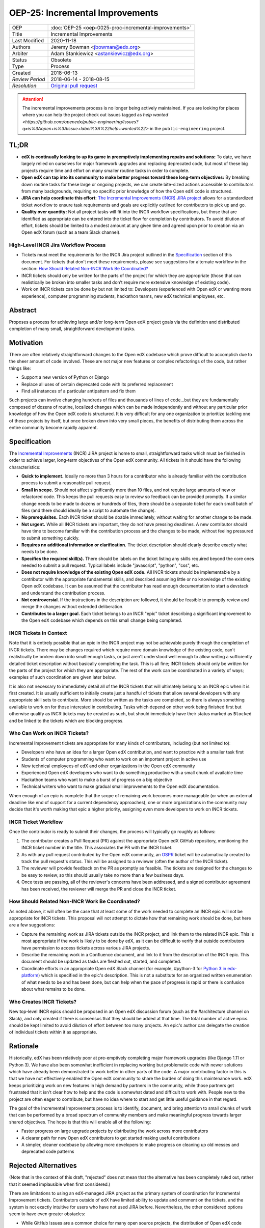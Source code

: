 OEP-25: Incremental Improvements
################################

+-----------------+----------------------------------------------------------+
| OEP             | :doc:`OEP-25 <oep-0025-proc-incremental-improvements>`   |
+-----------------+----------------------------------------------------------+
| Title           | Incremental Improvements                                 |
+-----------------+----------------------------------------------------------+
| Last Modified   | 2020-11-18                                               |
+-----------------+----------------------------------------------------------+
| Authors         | Jeremy Bowman <jbowman@edx.org>                          |
+-----------------+----------------------------------------------------------+
| Arbiter         | Adam Stankiewicz <astankiewicz@edx.org>                  |
+-----------------+----------------------------------------------------------+
| Status          | Obsolete                                                 |
+-----------------+----------------------------------------------------------+
| Type            | Process                                                  |
+-----------------+----------------------------------------------------------+
| Created         | 2018-06-13                                               |
+-----------------+----------------------------------------------------------+
| `Review Period` | 2018-06-14 - 2018-08-15                                  |
+-----------------+----------------------------------------------------------+
| `Resolution`    | `Original pull request`_                                 |
+-----------------+----------------------------------------------------------+

.. _Original pull request: https://github.com/openedx/open-edx-proposals/pull/66#pullrequestreview-151034037

.. attention::

   The incremental improvements process is no longer being actively maintained.
   If you are looking for places where you can help the project check out issues
   tagged as `help wanted
   <https://github.com/openedx/public-engineering/issues?q=is%3Aopen+is%3Aissue+label%3A%22help+wanted%22>`
   in the ``public-engineering`` project.

TL;DR
*****

* **edX is continually looking to up its game in preemptively implementing repairs and solutions:** To date, we have largely relied on ourselves for major framework upgrades and replacing deprecated code, but most of these big projects require time and effort on many smaller routine tasks in order to complete.
* **Open edX can tap into its community to make better progress toward these long-term objectives:** By breaking down routine tasks for these large or ongoing projects, we can create bite-sized actions accessible to contributors from many backgrounds, requiring no specific prior knowledge of how the Open edX code is structured.
* **JIRA can help coordinate this effort:**  `The Incremental Improvements (INCR) JIRA project`_ allows for a standardized ticket workflow to ensure task requirements and goals are explicitly outlined for contributors to pick up and go.
* **Quality over quantity:** Not all project tasks will fit into the INCR workflow specifications, but those that are identified as appropriate can be entered into the ticket flow for completion by contributors. To avoid dilution of effort, tickets should be limited to a modest amount at any given time and agreed upon prior to creation via an Open edX forum (such as a team Slack channel).

.. _The Incremental Improvements (INCR) JIRA project: https://openedx.atlassian.net/jira/software/c/projects/INCR/issues/INCR-570?filter=allopenissues

High-Level INCR Jira Workflow Process
=====================================

* Tickets must meet the requirements for the INCR Jira project outlined in the `Specification`_ section of this document. For tickets that don't meet these requirements, please see suggestions for alternate workflow in the section: `How Should Related Non-INCR Work Be Coordinated?`_
* INCR tickets should only be written for the parts of the project for which they are appropriate (those that can realistically be broken into smaller tasks and don’t require more extensive knowledge of existing code).
* Work on INCR tickets can be done by but not limited to: Developers (experienced with Open edX or wanting more experience), computer programming students, hackathon teams, new edX technical employees, etc.

.. image:: oep-0025/INCR_workflow.png

Abstract
********

Proposes a process for achieving large and/or long-term Open edX project goals
via the definition and distributed completion of many small, straightforward
development tasks.

Motivation
**********

There are often relatively straightforward changes to the Open edX codebase
which prove difficult to accomplish due to the sheer amount of code involved.
These are not major new features or complex refactorings of the code, but
rather things like:

* Support a new version of Python or Django
* Replace all uses of certain deprecated code with its preferred replacement
* Find all instances of a particular antipattern and fix them

Such projects can involve changing hundreds of files and thousands of lines of
code...but they are fundamentally composed of dozens of routine, localized
changes which can be made independently and without any particular prior
knowledge of how the Open edX code is structured.  It is very difficult for
any one organization to prioritize tackling one of these projects by itself,
but once broken down into very small pieces, the benefits of distributing
them across the entire community become rapidly apparent.

Specification
*************

The `Incremental Improvements`_ (INCR) JIRA project is home to small,
straightforward tasks which must be finished in order to achieve
larger, long-term objectives of the Open edX community. All tickets in it
should have the following characteristics:

* **Quick to implement.** Ideally no more than 3 hours for a contributor who
  is already familiar with the contribution process to submit a reasonable
  pull request.

* **Small in scope.** Should not affect significantly more than 10 files,
  and not require large amounts of new or refactored code.  This keeps the
  pull requests easy to review so feedback can be provided promptly. If a
  similar change needs to be made to dozens or hundreds of files, there
  should be a separate ticket for each small batch of files (and there
  should ideally be a script to automate the change).

* **No prerequisites.** Each INCR ticket should be doable immediately, without
  waiting for another change to be made.

* **Not urgent.** While all INCR tickets are important, they do not have
  pressing deadlines. A new contributor should have time to become familiar
  with the contribution process and the changes to be made, without feeling
  pressured to submit something quickly.

* **Requires no additional information or clarification.** The ticket
  description should clearly describe exactly what needs to be done.

* **Specifies the required skill(s).** There should be labels on the ticket
  listing any skills required beyond the core ones needed to submit a pull
  request. Typical labels include "javascript", "python", "css", etc.

* **Does not require knowledge of the existing Open edX code.** All INCR
  tickets should be implementable by a contributor with the appropriate
  fundamental skills, and described assuming little or no knowledge of the
  existing Open edX codebase. It can be assumed that the contributor has read
  enough documentation to start a devstack and understand the contribution
  process.

* **Not controversial.** If the instructions in the description are followed,
  it should be feasible to promptly review and merge the changes without
  extended deliberation.

* **Contributes to a larger goal.** Each ticket belongs to an INCR "epic"
  ticket describing a significant improvement to the Open edX codebase which
  depends on this small change being completed.

.. _Incremental Improvements: https://openedx.atlassian.net/projects/INCR/issues/INCR-1?filter=allopenissues

INCR Tickets in Context
=======================

Note that it is entirely possible that an epic in the INCR project may not be
achievable purely through the completion of INCR tickets.  There may be
changes required which require more domain knowledge of the existing code,
can't realistically be broken down into small enough tasks, or just aren't
understood well enough to allow writing a sufficiently detailed ticket
description without basically completing the task.  This is all fine; INCR
tickets should only be written for the parts of the project for which they
are appropriate.  The rest of the work can be coordinated in a variety of
ways; examples of such coordination are given later below.

It is also not necessary to immediately detail all of the INCR tickets that
will ultimately belong to an INCR epic when it is first created.  It is
usually sufficient to initially create just a handful of tickets that allow
several developers with any appropriate skill sets to contribute.  More should
be written as the tasks are completed, so there is always something available
to work on for those interested in contributing.  Tasks which depend on other
work being finished first but otherwise qualify as INCR tickets may be created
as such, but should immediately have their status marked as ``Blocked`` and be
linked to the tickets which are blocking progress.

Who Can Work on INCR Tickets?
=============================

Incremental Improvement tickets are appropriate for many kinds of contributors,
including (but not limited to):

* Developers who have an idea for a larger Open edX contribution, and want to
  practice with a smaller task first

* Students of computer programming who want to work on an important project in
  active use

* New technical employees of edX and other organizations in the Open edX
  community

* Experienced Open edX developers who want to do something productive with a
  small chunk of available time

* Hackathon teams who want to make a burst of progress on a big objective

* Technical writers who want to make gradual small improvements to the Open
  edX documentation.

When enough of an epic is complete that the scope of remaining work
becomes more manageable (or when an external deadline like end of support for
a current dependency approaches), one or more organizations in the community
may decide that it's worth making that epic a higher priority, assigning even
more developers to work on INCR tickets.

INCR Ticket Workflow
====================

Once the contributor is ready to submit their changes, the process will
typically go roughly as follows:

1. The contributor creates a Pull Request (PR) against the appropriate Open
   edX GitHub repository, mentioning the INCR ticket number in the title.
   This associates the PR with the INCR ticket.

2. As with any pull request contributed by the Open edX community, an `OSPR`_
   ticket will be automatically created to track the pull request's
   status.  This will be assigned to a reviewer (often the author of the
   INCR ticket).

3. The reviewer will provide feedback on the PR as promptly as feasible.
   The tickets are designed for the changes to be easy to review, so this
   should usually take no more than a few business days.

4. Once tests are passing, all of the reviewer's concerns have been addressed,
   and a signed contributor agreement has been received, the reviewer will
   merge the PR and close the INCR ticket.

.. _OSPR: https://openedx.atlassian.net/wiki/spaces/OPEN/pages/679772558/OSPR+Workflow+process

How Should Related Non-INCR Work Be Coordinated?
================================================

As noted above, it will often be the case that at least some of the work
needed to complete an INCR epic will not be appropriate for INCR tickets.
This proposal will not attempt to dictate how that remaining work should
be done, but here are a few suggestions:

* Capture the remaining work as JIRA tickets outside the INCR project, and
  link them to the related INCR epic.  This is most appropriate if the work
  is likely to be done by edX, as it can be difficult to verify that outside
  contributors have permission to access tickets across various JIRA projects.

* Describe the remaining work in a Confluence document, and link to it from
  the description of the INCR epic.  This document should be updated as tasks
  are fleshed out, started, and completed.

* Coordinate efforts in an appropriate Open edX Slack channel (for example,
  #python-3 for `Python 3 in edx-platform`_) which is specified in the epic's
  description.  This is not a substitute for an organized written enumeration
  of what needs to be and has been done, but can help when the pace of
  progress is rapid or there is confusion about what remains to be done.

.. _Python 3 in edx-platform: https://openedx.atlassian.net/browse/INCR-1

Who Creates INCR Tickets?
=========================

New top-level INCR epics should be proposed in an Open edX discussion forum
(such as the #architecture channel on Slack), and only created if there is
consensus that they should be added at that time.  The total number of active
epics should be kept limited to avoid dilution of effort between too many
projects.  An epic's author can delegate the creation of individual tickets
within it as appropriate.

Rationale
*********

Historically, edX has been relatively poor at pre-emptively completing major
framework upgrades (like Django 1.11 or Python 3).  We have also been somewhat
inefficient in replacing working but problematic code with newer solutions
which have already been demonstrated to work better in other parts of the
code.  A major contributing factor in this is that we have not effectively
enabled the Open edX community to share the burden of doing this maintenance
work.  edX keeps prioritizing work on new features in high demand by partners
in the community, while those partners get frustrated that it isn't clear how
to help and the code is somewhat dated and difficult to work with.  People new
to the project are often eager to contribute, but have no idea where to start
and get little useful guidance in that regard.

The goal of the Incremental Improvements process is to identify, document, and
bring attention to small chunks of work that can be performed by a broad
spectrum of community members and make meaningful progress towards larger
shared objectives.  The hope is that this will enable all of the following:

* Faster progress on large upgrade projects by distributing the work across
  more contributors

* A clearer path for new Open edX contributors to get started making useful
  contributions

* A simpler, cleaner codebase by allowing more developers to make progress
  on cleaning up old messes and deprecated code patterns

Rejected Alternatives
*********************

(Note that in the context of this draft, "rejected" does not mean that the
alternative has been completely ruled out, rather that it seemed implausible
when first considered.)

There are limitations to using an edX-managed JIRA project as the primary
system of coordination for Incremental Improvement tickets.  Contributors
outside of edX have limited ability to update and comment on the tickets,
and the system is not exactly intuitive for users who have not used JIRA
before.  Nevertheless, the other considered options seem to have even
greater obstacles:

* While GitHub Issues are a common choice for many open source projects,
  the distribution of Open edX code across dozens of repositories makes it
  very difficult to find the answers to simple questions like "what
  incremental improvement tasks are available to work on?" and "is there a
  sufficient backlog of tickets for new contributors to choose from?".  Such
  challenges could probably be overcome with automation, but that presents
  a significant barrier to even getting started creating and processing tasks.

* There was a suggestion to use the existing edX JIRA projects and use a label
  to identify incremental improvement tickets, but these projects greatly
  differ in access permissions and workflow.  Trying to find these tickets and
  identify which ones haven't been completed could be very difficult for even
  experienced JIRA users who don't have broad access to the edX JIRA system.

* A system other than the edX JIRA could be used, to make it easier to grant
  write access for contributors throughout the community.  A choice could be
  made which would also be more intuitive for developers who don't already
  have extensive experience with JIRA.  But this would isolate the Incremental
  Improvements work from the tracking system used for other Open edX work, and
  risks leaving the tasks unseen by the core contributors whose participation
  is needed to define and review them.

Other suggestions for handling this more elegantly are welcome, but understand
that there is significant resistance against either adding a second issue
tracker that edX employees would need to routinely use and monitor, or moving
core edX development from JIRA to a different issue tracker.

Change History
**************

2020-11-18
==========

* TL;DR section added to opening of doc.
* `Pull request #168 <https://github.com/openedx/open-edx-proposals/pull/168>`_

2018-10-09
==========

* Document created
* `Pull request #66 <https://github.com/openedx/open-edx-proposals/pull/66>`_

